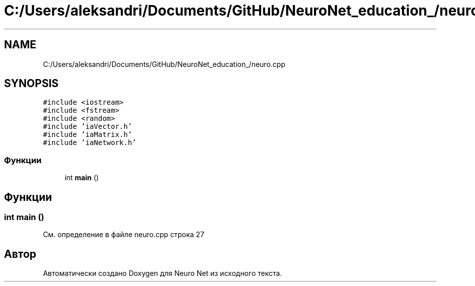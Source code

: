 .TH "C:/Users/aleksandri/Documents/GitHub/NeuroNet_education_/neuro.cpp" 3 "Сб 6 Ноя 2021" "Neuro Net" \" -*- nroff -*-
.ad l
.nh
.SH NAME
C:/Users/aleksandri/Documents/GitHub/NeuroNet_education_/neuro.cpp
.SH SYNOPSIS
.br
.PP
\fC#include <iostream>\fP
.br
\fC#include <fstream>\fP
.br
\fC#include <random>\fP
.br
\fC#include 'iaVector\&.h'\fP
.br
\fC#include 'iaMatrix\&.h'\fP
.br
\fC#include 'iaNetwork\&.h'\fP
.br

.SS "Функции"

.in +1c
.ti -1c
.RI "int \fBmain\fP ()"
.br
.in -1c
.SH "Функции"
.PP 
.SS "int main ()"

.PP
См\&. определение в файле neuro\&.cpp строка 27
.SH "Автор"
.PP 
Автоматически создано Doxygen для Neuro Net из исходного текста\&.
